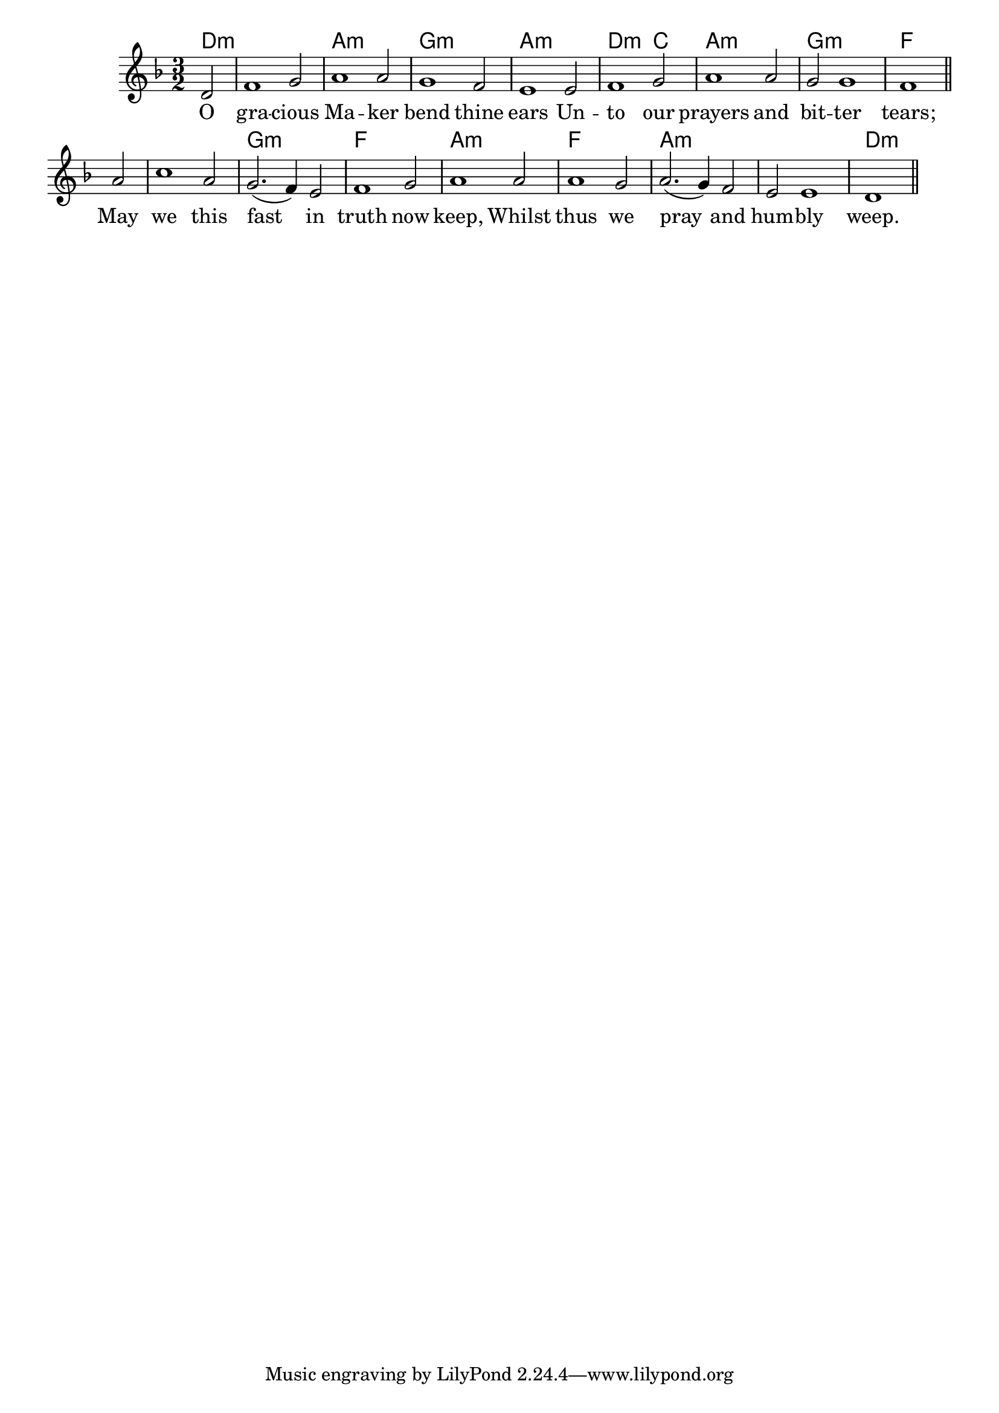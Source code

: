 melody = \relative c' {
  \clef treble
  \key f \major
  \time 3/2

 \partial 2 d2 f1 g2 a1 a2 g1 f2 e1 e2 f1 g2 a1 a2 g2 g1 f1 \bar "||"
a2 c1 a2 g2.( f4) e2 f1 g2 a1 a2 a1 g2 a2.( g4) f2 e e1 d1 \bar "||"
}

text = \lyricmode {
O gra -- cious Ma -- ker bend thine ears
Un -- to our prayers and bit -- ter tears;
May we this fast in truth now keep,
Whilst thus we pray and hum -- bly weep.
}

harmonies = \chordmode {
d2:m d1.:m a1.:m g:m a:m
d1:m c2 a1.:m g:m f
f g:m f a:m f a:m a:m d:m
}

\score {
  <<
    \new ChordNames {
      \set chordChanges = ##t
      \harmonies
    }
    \new Voice = "one" { \autoBeamOff \melody }
    \new Lyrics \lyricsto "one" \text
  >>
  \layout { }
\midi { \context { \Score tempoWholesPerMinute = #(ly:make-moment 90 2)}} 
}
